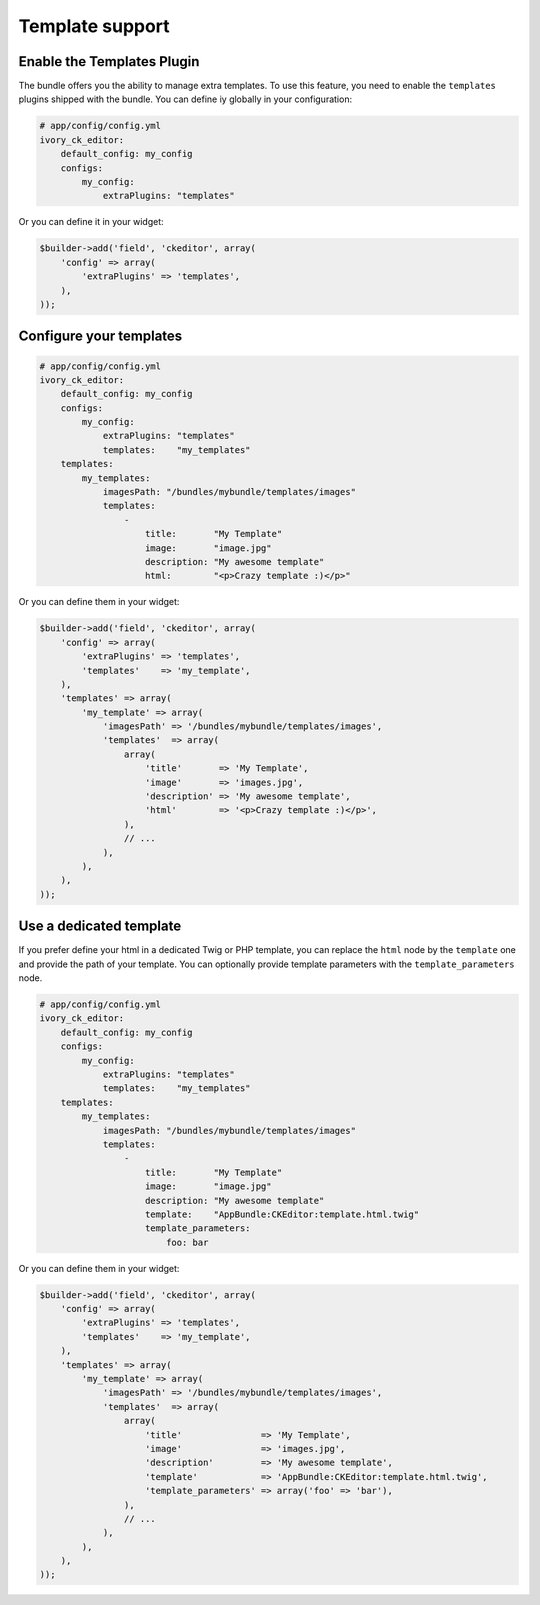 Template support
================

Enable the Templates Plugin
---------------------------

The bundle offers you the ability to manage extra templates. To use this
feature, you need to enable the ``templates`` plugins shipped with the bundle.
You can define iy globally in your configuration:

.. code-block:: yaml

    # app/config/config.yml
    ivory_ck_editor:
        default_config: my_config
        configs:
            my_config:
                extraPlugins: "templates"

Or you can define it in your widget:

.. code-block:: php

    $builder->add('field', 'ckeditor', array(
        'config' => array(
            'extraPlugins' => 'templates',
        ),
    ));

Configure your templates
------------------------

.. code-block:: yaml

    # app/config/config.yml
    ivory_ck_editor:
        default_config: my_config
        configs:
            my_config:
                extraPlugins: "templates"
                templates:    "my_templates"
        templates:
            my_templates:
                imagesPath: "/bundles/mybundle/templates/images"
                templates:
                    -
                        title:       "My Template"
                        image:       "image.jpg"
                        description: "My awesome template"
                        html:        "<p>Crazy template :)</p>"

Or you can define them in your widget:

.. code-block:: php

    $builder->add('field', 'ckeditor', array(
        'config' => array(
            'extraPlugins' => 'templates',
            'templates'    => 'my_template',
        ),
        'templates' => array(
            'my_template' => array(
                'imagesPath' => '/bundles/mybundle/templates/images',
                'templates'  => array(
                    array(
                        'title'       => 'My Template',
                        'image'       => 'images.jpg',
                        'description' => 'My awesome template',
                        'html'        => '<p>Crazy template :)</p>',
                    ),
                    // ...
                ),
            ),
        ),
    ));

Use a dedicated template
------------------------

If you prefer define your html in a dedicated Twig or PHP template, you can
replace the ``html`` node by the ``template`` one and provide the path of your
template. You can optionally provide template parameters with the
``template_parameters`` node.

.. code-block:: yaml

    # app/config/config.yml
    ivory_ck_editor:
        default_config: my_config
        configs:
            my_config:
                extraPlugins: "templates"
                templates:    "my_templates"
        templates:
            my_templates:
                imagesPath: "/bundles/mybundle/templates/images"
                templates:
                    -
                        title:       "My Template"
                        image:       "image.jpg"
                        description: "My awesome template"
                        template:    "AppBundle:CKEditor:template.html.twig"
                        template_parameters:
                            foo: bar

Or you can define them in your widget:

.. code-block:: php

    $builder->add('field', 'ckeditor', array(
        'config' => array(
            'extraPlugins' => 'templates',
            'templates'    => 'my_template',
        ),
        'templates' => array(
            'my_template' => array(
                'imagesPath' => '/bundles/mybundle/templates/images',
                'templates'  => array(
                    array(
                        'title'               => 'My Template',
                        'image'               => 'images.jpg',
                        'description'         => 'My awesome template',
                        'template'            => 'AppBundle:CKEditor:template.html.twig',
                        'template_parameters' => array('foo' => 'bar'),
                    ),
                    // ...
                ),
            ),
        ),
    ));
